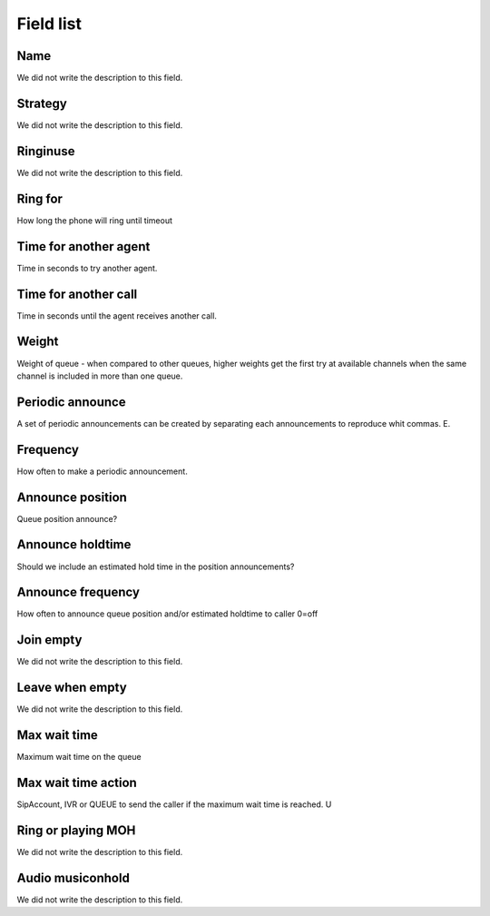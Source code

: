 .. _queue-menu-list:

**********
Field list
**********



.. _queue-name:

Name
""""

We did not write the description to this field.




.. _queue-strategy:

Strategy
""""""""

We did not write the description to this field.




.. _queue-ringinuse:

Ringinuse
"""""""""

We did not write the description to this field.




.. _queue-timeout:

Ring for
""""""""

How long the phone will ring until timeout




.. _queue-retry:

Time for another agent
""""""""""""""""""""""

Time in seconds to try another agent.




.. _queue-wrapuptime:

Time for another call
"""""""""""""""""""""

Time in seconds until the agent receives another call.




.. _queue-weight:

Weight
""""""

Weight of queue - when compared to other queues, higher weights get the first try at available channels when the same channel is included in more than one queue.




.. _queue-periodic-announce:

Periodic announce
"""""""""""""""""

A set of periodic announcements can be created by separating each announcements to reproduce whit commas. E.




.. _queue-periodic-announce-frequency:

Frequency
"""""""""

How often to make a periodic announcement.




.. _queue-announce-position:

Announce position
"""""""""""""""""

Queue position announce?




.. _queue-announce-holdtime:

Announce holdtime
"""""""""""""""""

Should we include an estimated hold time in the position announcements?




.. _queue-announce-frequency:

Announce frequency
""""""""""""""""""

How often to announce queue position and/or estimated holdtime to caller 0=off




.. _queue-joinempty:

Join empty
""""""""""

We did not write the description to this field.




.. _queue-leavewhenempty:

Leave when empty
""""""""""""""""

We did not write the description to this field.




.. _queue-max_wait_time:

Max wait time
"""""""""""""

Maximum wait time on the queue




.. _queue-max_wait_time_action:

Max wait time action
""""""""""""""""""""

SipAccount, IVR or QUEUE to send the caller if the maximum wait time is reached. U




.. _queue-ring_or_moh:

Ring or playing MOH
"""""""""""""""""""

We did not write the description to this field.




.. _queue-musiconhold:

Audio musiconhold
"""""""""""""""""

We did not write the description to this field.



